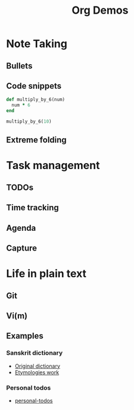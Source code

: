 #+TITLE: Org Demos
* Note Taking
** Bullets
** Code snippets
#+BEGIN_SRC ruby
def multiply_by_6(num)
  num * 6
end

multiply_by_6(10)
#+END_SRC
** Extreme folding
* Task management
** TODOs
** Time tracking
** Agenda
** Capture
* Life in plain text
** Git
** Vi(m)
** Examples
*** Sanskrit dictionary
- [[file:monier_short.xml][Original dictionary]]
- [[file:arabic_mw.org][Etymologies work]]      
*** Personal todos
- [[file:~/Created/Todos/todos.org][personal-todos]]
